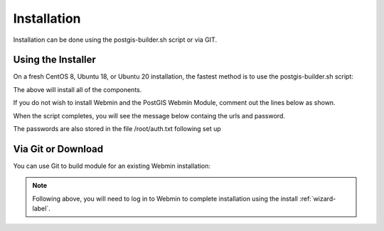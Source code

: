 ************
Installation
************

Installation can be done using the postgis-builder.sh script or via GIT.

Using the Installer
=======================

On a fresh CentOS 8, Ubuntu 18, or Ubuntu 20 installation, the fastest method is to use the postgis-builder.sh script:

.. code-block:: console
   :linenos:
   
   wget https://raw.githubusercontent.com/AcuGIS/PostGIS-Builder/master/scripts/postgis-builder.sh
   chmod +x postgis-builder.sh
   ./postgis-builder.sh
    
The above will install all of the components.

If you do not wish to install Webmin and the PostGIS Webmin Module, comment out the lines below as shown.

.. code-block:: console
   :linenos:

   # install_webmin
   # install_postgis_module
   # install_certbot_module

When the script completes, you will see the message below containg the urls and password.

The passwords are also stored in the file /root/auth.txt following set up

.. code-block:: console
   :linenos:

   Installation is now completed.
   Access pg-tileserv at 12.34.56.78:7800
   Access pg-featureserv at 12.34.56.78:9000
   Access pg-routing at 12.34.56.78/openlayers-pgrouting.html
   postgres and crunchy pg passwords are saved in /root/auth.txt file


Via Git or Download
===================

You can use Git to build module for an existing Webmin installation:

.. code-block:: console
   :linenos:

    git clone https://github.com/AcuGIS/PostGIS-Builder
    mv PostGIS-Builder-master postgis
    tar -cvzf postgis.wbm.gz postgis/

    
.. note::
    Following above, you will need to log in to Webmin to complete installation using the install :ref:`wizard-label`.   
    


